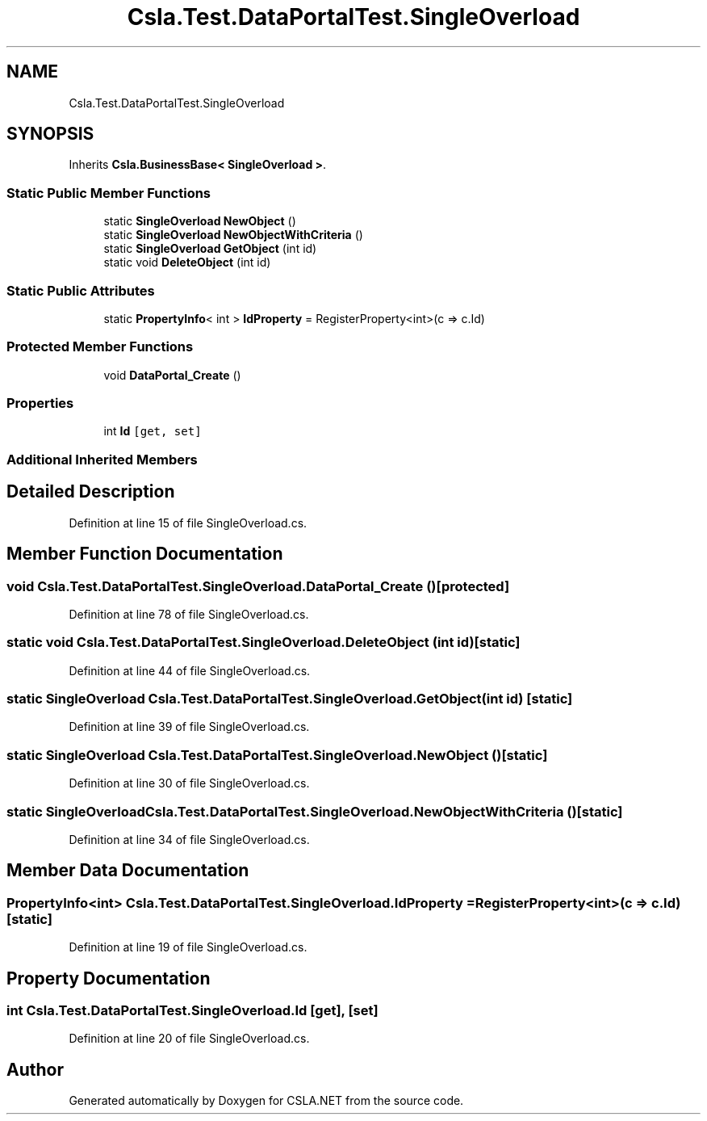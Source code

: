 .TH "Csla.Test.DataPortalTest.SingleOverload" 3 "Wed Jul 21 2021" "Version 5.4.2" "CSLA.NET" \" -*- nroff -*-
.ad l
.nh
.SH NAME
Csla.Test.DataPortalTest.SingleOverload
.SH SYNOPSIS
.br
.PP
.PP
Inherits \fBCsla\&.BusinessBase< SingleOverload >\fP\&.
.SS "Static Public Member Functions"

.in +1c
.ti -1c
.RI "static \fBSingleOverload\fP \fBNewObject\fP ()"
.br
.ti -1c
.RI "static \fBSingleOverload\fP \fBNewObjectWithCriteria\fP ()"
.br
.ti -1c
.RI "static \fBSingleOverload\fP \fBGetObject\fP (int id)"
.br
.ti -1c
.RI "static void \fBDeleteObject\fP (int id)"
.br
.in -1c
.SS "Static Public Attributes"

.in +1c
.ti -1c
.RI "static \fBPropertyInfo\fP< int > \fBIdProperty\fP = RegisterProperty<int>(c => c\&.Id)"
.br
.in -1c
.SS "Protected Member Functions"

.in +1c
.ti -1c
.RI "void \fBDataPortal_Create\fP ()"
.br
.in -1c
.SS "Properties"

.in +1c
.ti -1c
.RI "int \fBId\fP\fC [get, set]\fP"
.br
.in -1c
.SS "Additional Inherited Members"
.SH "Detailed Description"
.PP 
Definition at line 15 of file SingleOverload\&.cs\&.
.SH "Member Function Documentation"
.PP 
.SS "void Csla\&.Test\&.DataPortalTest\&.SingleOverload\&.DataPortal_Create ()\fC [protected]\fP"

.PP
Definition at line 78 of file SingleOverload\&.cs\&.
.SS "static void Csla\&.Test\&.DataPortalTest\&.SingleOverload\&.DeleteObject (int id)\fC [static]\fP"

.PP
Definition at line 44 of file SingleOverload\&.cs\&.
.SS "static \fBSingleOverload\fP Csla\&.Test\&.DataPortalTest\&.SingleOverload\&.GetObject (int id)\fC [static]\fP"

.PP
Definition at line 39 of file SingleOverload\&.cs\&.
.SS "static \fBSingleOverload\fP Csla\&.Test\&.DataPortalTest\&.SingleOverload\&.NewObject ()\fC [static]\fP"

.PP
Definition at line 30 of file SingleOverload\&.cs\&.
.SS "static \fBSingleOverload\fP Csla\&.Test\&.DataPortalTest\&.SingleOverload\&.NewObjectWithCriteria ()\fC [static]\fP"

.PP
Definition at line 34 of file SingleOverload\&.cs\&.
.SH "Member Data Documentation"
.PP 
.SS "\fBPropertyInfo\fP<int> Csla\&.Test\&.DataPortalTest\&.SingleOverload\&.IdProperty = RegisterProperty<int>(c => c\&.Id)\fC [static]\fP"

.PP
Definition at line 19 of file SingleOverload\&.cs\&.
.SH "Property Documentation"
.PP 
.SS "int Csla\&.Test\&.DataPortalTest\&.SingleOverload\&.Id\fC [get]\fP, \fC [set]\fP"

.PP
Definition at line 20 of file SingleOverload\&.cs\&.

.SH "Author"
.PP 
Generated automatically by Doxygen for CSLA\&.NET from the source code\&.
